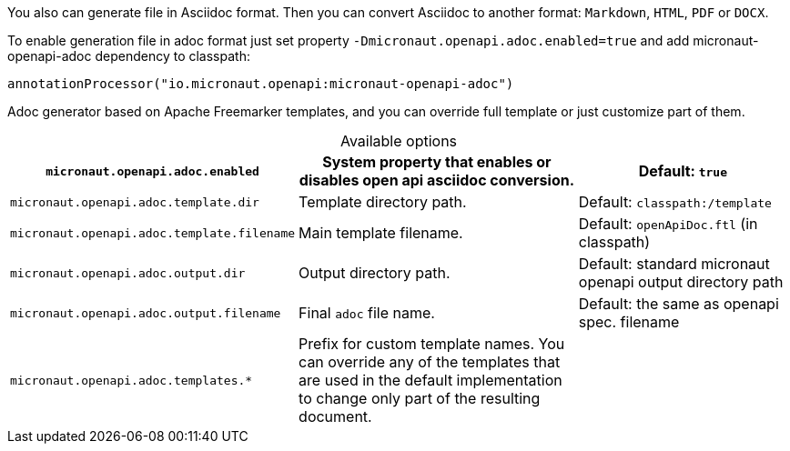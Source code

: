You also can generate file in Asciidoc format. Then you can convert Asciidoc to another format: `Markdown`, `HTML`, `PDF` or `DOCX`.

To enable generation file in adoc format just set property `-Dmicronaut.openapi.adoc.enabled=true` and add micronaut-openapi-adoc dependency to classpath:

[source,groovy]
----
annotationProcessor("io.micronaut.openapi:micronaut-openapi-adoc")
----

Adoc generator based on Apache Freemarker templates, and you can override full template or just customize part of them.

.Available options
[%header,caption=,cols=".^10a,.^14a,.^10a"]
|===
|`micronaut.openapi.adoc.enabled` | System property that enables or disables open api asciidoc conversion. | Default: `true`
|`micronaut.openapi.adoc.template.dir` | Template directory path. | Default: `classpath:/template`
|`micronaut.openapi.adoc.template.filename` | Main template filename. | Default: `openApiDoc.ftl` (in classpath)
|`micronaut.openapi.adoc.output.dir` | Output directory path. | Default: standard micronaut openapi output directory path
|`micronaut.openapi.adoc.output.filename` | Final `adoc` file name. | Default: the same as openapi spec. filename
|`micronaut.openapi.adoc.templates.*` | Prefix for custom template names. You can override any of the templates that are used in the default implementation to change only part of the resulting document. |
|===
